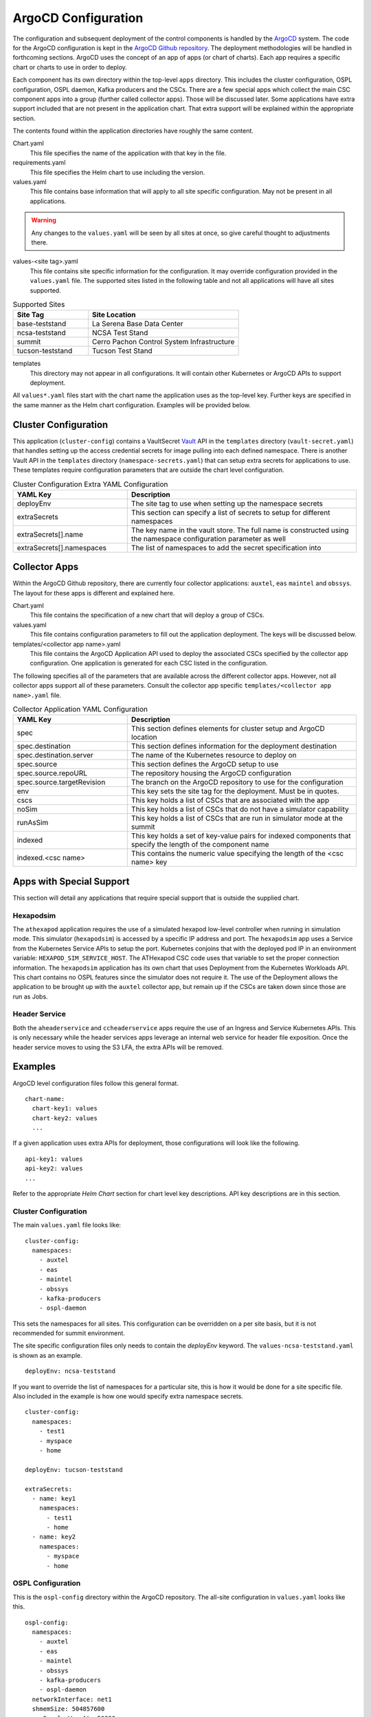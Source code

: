 ArgoCD Configuration
====================

The configuration and subsequent deployment of the control components is handled by the `ArgoCD <https://argoproj.github.io/argo-cd/>`_ system.
The code for the ArgoCD configuration is kept in the `ArgoCD Github repository <https://github.com/lsst-ts/argocd-csc>`_.
The deployment methodologies will be handled in forthcoming sections.
ArgoCD uses the concept of an app of apps (or chart of charts).
Each app requires a specific chart or charts to use in order to deploy. 

Each component has its own directory within the top-level ``apps`` directory.
This includes the cluster configuration, OSPL configuration, OSPL daemon, Kafka producers and the CSCs.
There are a few special apps which collect the main CSC component apps into a group (further called collector apps).
Those will be discussed later.
Some applications have extra support included that are not present in the application chart.
That extra support will be explained within the appropriate section.

The contents found within the application directories have roughly the same
content.

Chart.yaml
  This file specifies the name of the application with that key in the file.

requirements.yaml
  This file specifies the Helm chart to use including the version.

values.yaml
  This file contains base information that will apply to all site specific configuration.
  May not be present in all applications.

.. warning:: Any changes to the ``values.yaml`` will be seen by all sites at
             once, so give careful thought to adjustments there.

values-<site tag>.yaml
  This file contains site specific information for the configuration.
  It may override configuration provided in the ``values.yaml`` file.
  The supported sites listed in the following table and not all applications will have all sites supported.

.. list-table:: Supported Sites
   :widths: 10 20
   :header-rows: 1

   * - Site Tag
     - Site Location
   * - base-teststand
     - La Serena Base Data Center
   * - ncsa-teststand
     - NCSA Test Stand
   * - summit
     - Cerro Pachon Control System Infrastructure
   * - tucson-teststand
     - Tucson Test Stand

templates
  This directory may not appear in all configurations.
  It will contain other Kubernetes or ArgoCD APIs to support deployment.

All ``values*.yaml`` files start with the chart name the application uses as the
top-level key.
Further keys are specified in the same manner as the Helm chart configuration.
Examples will be provided below.

Cluster Configuration
---------------------

This application (``cluster-config``) contains a VaultSecret `Vault <https://www.vaultproject.io/>`_ API in the ``templates`` directory (``vault-secret.yaml``) that handles setting up the access credential secrets for image pulling into each defined namespace.
There is another Vault API in the ``templates`` directory (``namespace-secrets.yaml``) that can setup extra secrets for applications to use.
These templates require configuration parameters that are outside the chart level configuration. 

.. list-table:: Cluster Configuration Extra YAML Configuration
   :widths: 10 20
   :header-rows: 1

   * - YAML Key
     - Description
   * - deployEnv
     - The site tag to use when setting up the namespace secrets
   * - extraSecrets
     - This section can specify a list of secrets to setup for different namespaces
   * - extraSecrets[].name
     - The key name in the vault store. The full name is constructed using the namespace
       configuration parameter as well
   * - extraSecrets[].namespaces
     - The list of namespaces to add the secret specification into

Collector Apps
--------------

Within the ArgoCD Github repository, there are currently four collector applications: ``auxtel``, ``eas`` ``maintel`` and ``obssys``.
The layout for these apps is different and explained here.

Chart.yaml
  This file contains the specification of a new chart that will deploy a group of CSCs.

values.yaml
  This file contains configuration parameters to fill out the application deployment.
  The keys will be discussed below.

templates/<collector app name>.yaml
  This file contains the ArgoCD Application API used to deploy the associated CSCs specified by the collector app configuration.
  One application is generated for each CSC listed in the configuration.

The following specifies all of the parameters that are available across the different collector apps.
However, not all collector apps support all of these parameters.
Consult the collector app specific ``templates/<collector app name>.yaml`` file.

.. list-table:: Collector Application YAML Configuration
   :widths: 10 20
   :header-rows: 1

   * - YAML Key
     - Description
   * - spec
     - This section defines elements for cluster setup and ArgoCD location
   * - spec.destination
     - This section defines information for the deployment destination
   * - spec.destination.server
     - The name of the Kubernetes resource to deploy on
   * - spec.source
     - This section defines the ArgoCD setup to use
   * - spec.source.repoURL
     - The repository housing the ArgoCD configuration
   * - spec.source.targetRevision
     - The branch on the ArgoCD repository to use for the configuration
   * - env
     - This key sets the site tag for the deployment. Must be in quotes.
   * - cscs
     - This key holds a list of CSCs that are associated with the app
   * - noSim
     - This key holds a list of CSCs that do not have a simulator capability
   * - runAsSim
     - This key holds a list of CSCs that are run in simulator mode at the summit
   * - indexed
     - This key holds a set of key-value pairs for indexed components that specify the length of the component name
   * - indexed.<csc name>
     - This contains the numeric value specifying the length of the <csc name> key

Apps with Special Support
-------------------------

This section will detail any applications that require special support that is outside the supplied chart.

Hexapodsim
~~~~~~~~~~

The ``athexapod`` application requires the use of a simulated hexapod low-level controller when running in simulation mode.
This simulator (``hexapodsim``) is accessed by a specific IP address and port.
The ``hexapodsim`` app uses a Service from the Kubernetes Service APIs to setup the port.
Kubernetes conjoins that with the deployed pod IP in an environment variable: ``HEXAPOD_SIM_SERVICE_HOST``.
The ATHexapod CSC code uses that variable to set the proper connection information.
The ``hexapodsim`` application has its own chart that uses Deployment from the Kubernetes Workloads API.
This chart contains no OSPL features since the simulator does not require it.
The use of the Deployment allows the application to be brought up with the ``auxtel`` collector app, but remain up if the CSCs are taken down since those are run as Jobs.

Header Service
~~~~~~~~~~~~~~

Both the ``aheaderservice`` and ``ccheaderservice`` apps require the use of an Ingress and Service Kubernetes APIs.
This is only necessary while the header services apps leverage an internal web service for header file exposition.
Once the header service moves to using the S3 LFA, the extra APIs will be removed.

Examples
--------

ArgoCD level configuration files follow this general format.

::

  chart-name:
    chart-key1: values
    chart-key2: values
    ...

If a given application uses extra APIs for deployment, those configurations will
look like the following.

::

  api-key1: values
  api-key2: values
  ...

Refer to the appropriate `Helm Chart` section for chart level key descriptions.
API key descriptions are in this section.

Cluster Configuration
~~~~~~~~~~~~~~~~~~~~~

The main ``values.yaml`` file looks like:

::
  
  cluster-config:
    namespaces:
      - auxtel
      - eas
      - maintel
      - obssys
      - kafka-producers
      - ospl-daemon

This sets the namespaces for all sites.
This configuration can be overridden on a per site basis, but it is not recommended for summit environment.

The site specific configuration files only needs to contain the `deployEnv` keyword.
The ``values-ncsa-teststand.yaml`` is shown as an example.

::

  deployEnv: ncsa-teststand

If you want to override the list of namespaces for a particular site, this is how it would be done for a site specific file.
Also included in the example is how one would specify extra namespace secrets.

::

  cluster-config:
    namespaces:
      - test1
      - myspace
      - home

  deployEnv: tucson-teststand

  extraSecrets:
    - name: key1
      namespaces:
        - test1
        - home
    - name: key2
      namespaces:
        - myspace
        - home

OSPL Configuration
~~~~~~~~~~~~~~~~~~

This is the ``ospl-config`` directory within the ArgoCD repository.
The all-site configuration in ``values.yaml`` looks like this.

::

  ospl-config:
    namespaces:
      - auxtel
      - eas
      - maintel
      - obssys
      - kafka-producers
      - ospl-daemon
    networkInterface: net1
    shmemSize: 504857600
    maxSamplesWarnAt: 50000
    schedulingClass: Default
    schedulingPriority: 0
    monitorStackSize: 6000000
    waterMarksWhcHigh: 8MB
    deliveryQueueMaxSamples: 10000
    squashParticipants: true
    namespacePolicyAlignee: Lazy
    domainReportEnabled: false
    ddsi2TracingEnabled: false
    ddsi2TracingVerbosity: finer
    ddsi2TracingLogfile: stdout
    durabilityServiceTracingEnabled: false
    durabilityServiceTracingVerbosity: FINER
    durabilityServiceTracingLogfile: stdout
 
The list of namespaces *MUST* contain at least the same namespaces as ``cluster-config``.
The `networkInterface` is the name specified by the ``multus`` CNI and is the same for all sites that we currently deploy to.
The rest of the configuration is meant for handling setup, services and features
related to the shared memory configuration.
If you want to adjust configuration parameters for testing without effecting other sites, a site specific configuration file can be used.

OSPL Daemon Configuration
~~~~~~~~~~~~~~~~~~~~~~~~~

The OSPL daemon configuration has a global ``values.yaml`` file that sets the namespace, OSPL log files and OSPL version for all sites.
All other configuration should be handled in a site YAML configuration file.
The an example configuration for the summit is shown below.

::

  ospl-daemon:
    image:
      repository: ts-dockerhub.lsst.org/ospl-daemon
      tag: c0016
      pullPolicy: Always
      nexus3: nexus3-docker
    env:
      LSST_DDS_PARTITION_PREFIX: summit
    shmemDir: /run/ospl
    osplVersion: V6.10.5
    initContainer:
      repository: lsstit/ddsnet4u
      tag: latest
      pullPolicy: Always

Kafka Producer Configuration
~~~~~~~~~~~~~~~~~~~~~~~~~~~~

The Kafka producer configuration has a global ``values.yaml`` file that sets the
namespace, OSPL log files and OSPL version and producer CSC configuration for all sites.
A snippet of the configuration is shown below.

::

  kafka-producers:
    namespace: kafka-producers
    ...
    producers:
      auxtel:
        cscs: >-
          ATAOS
          ATDome
          ATDomeTrajectory
          ATHexapod
          ATPneumatics
          ATPtg
          ATMCS
      maintel:
        cscs: >-
          MTAOS
          Dome
          MTDomeTrajectory
          MTPtg
      ...

Each key under `producers` is the name for that given producer along with the list of CSCs that producer will monitor. 

The Docker image and other producer configuration is handled on a site basis.
Here is an example from the ``values-ncsa-teststand.yaml``. 

::

  kafka-producers:
    image:
      repository: ts-dockerhub.lsst.org/salkafka
      tag: c0016
      pullPolicy: Always
      nexus3: nexus3-docker
    env:
      lsstDdsDomain: ncsa
      brokerIp: cp-helm-charts-cp-kafka-headless.cp-helm-charts
      brokerPort: 9092
      registryAddr: https://lsst-schema-registry-nts-efd.ncsa.illinois.edu
      partitions: 1
      replication: 3
      waitAck: 1
      logLevel: 20

The `env` information is specifically tailored for the NCSA teststand.
The  `image` information is applied to all producers at this site.
You can override both the producers deployed, reconfigure them if necessary or add new ones to a specific site.
You can also change the image information for a given producer as well.
You must ensure that the different image can interact with the others already deployed without interfering with their functioning.
Below is an example of doing all the above.

::

  kafka-producers:
    image:
      repository: ts-dockerhub.lsst.org/salkafka
      tag: c0016
      pullPolicy: Always
      nexus3: nexus3-docker
    env:
      lsstDdsDomain: ncsa
      brokerIp: cp-helm-charts-cp-kafka-headless.cp-helm-charts
      brokerPort: 9092
      registryAddr: https://lsst-schema-registry-nts-efd.ncsa.illinois.edu
      partitions: 1
      replication: 3
      waitAck: 1
      logLevel: 20
      extras:
        LSST_DDS_RESPONSIVENESS_TIMEOUT: 15s
    producers:
      comcam: null
      auxtel: null
      eas:
        cscs: >-
          DSM
      latiss: null
      test: 
        image:
          tag: c0016.001
      ccarchiver:
        cscs: >-
          CCArchiver
      cccamera:
        cscs: >-
          CCCamera
      ccheaderservice:
        cscs: >-
          CCHeaderService

The `null` is how to remove producers from the ``values.yaml`` configuration. 
The ``eas`` producer changes the list of CSCs from DIMM, DSM, Environment to DSM.
The ``test`` producer changes the site configured image tag to something different.
The ``ccarchiver``, ``cccamera`` and ``ccheaderservice`` producers are new ones specified for this site only.

CSC Configuration
~~~~~~~~~~~~~~~~~
 
Most CSC configuration consists of Docker image information and environment variables that must be set as well as the namespace that the CSC should belong to.
The namespace is handled in the CSC ``values.yaml`` in order to have that applied uniformly across all sites.
An example of a simple configuration showing a specific namespace is shown below.

::

  csc:
    namespace: maintel

CSCs may have other values they need to apply regardless of site. Here is an example from the ``mtcamhexapod`` application.

::

  csc:
    namespace: maintel
    env:
      OSPL_INFOFILE: /tmp/ospl-info-mtcamhexapod.log
      OSPL_ERRORFILE: /tmp/ospl-error-mtcamhexapod.log
    osplVersion: V6.10.4

Other global environment variables can be specified in this manner.
Note that variables specified in the ``values.yaml`` can still be overridden by site-specific files.

The Docker image configuration is handled on a site basis to allow independent evolution.
This also applies to the ``LSST_DDS_PARTITION_PREFIX`` environment variable since those are definitely site specific.
Below is an example site configuration from the ``mtcamhexapod`` for the NCSA test stand.

::

  csc:
    image:
      repository: ts-dockerhub.lsst.org/mthexapod
      tag: c0016
      pullPolicy: Always
      nexus3: nexus3-docker
    env:
      LSST_DDS_PARTITION_PREFIX: ncsa
      RUN_ARG: --simulate 1
    shmemDir: /scratch.local/ospl

The ``RUN_ARG`` configuration sets the index for the underlying component that the container will run and puts it into simulation mode.
Other site specific environment variables can be listed in the `env` section if they are appropriate to running the CSC container.

All containers require the use of the Nexus3 repository, identified by the use of ``ts-dockerhub.lsst.org`` in the `image.repository` name.
The `image.nexus3` key must be configured in order for secret access to occur.
The value in the `image.nexus3` entry is specific to the Nexus3 instance that is based in Tucson.
This may be expanded to other replications in the future.
The site specific configuration for the ``mtcamhexapod`` application given previously shows this information is configured.

The CSC container may need to override the command script that the container automatically runs on startup.
An example of how this is accomplished is shown below.

::

  csc: 
    image:
      repository: ts-dockerhub.lsst.org/atdometrajectory
      tag: c0016
      pullPolicy: Always
    env:
      LSST_DDS_PARTITION_PREFIX: lsatmcs
    entrypoint: |
      #!/usr/bin/env bash

      source ~/miniconda3/bin/activate

      source $OSPL_HOME/release.com
      
      source /home/saluser/.bashrc

      run_atdometrajectory.py

The script for the `entrypoint` must be entered line by line with an empty line between each one in order for the script to be created with the correct execution formatting.
The pipe (|) at the end of the `entrypoint` keyword is required to help obtain the proper formatting.
Using the `entrypoint` key activates the use of the ConfigMap API.

If a CSC requires a physical volume to read and/or write files out to, the `pvcMountpoint` and `nfsMountpoint` keys should be used.
This should be a rarely used variant, but it is supported.
The persistent volume claim created by using `pvcMountpoint` is local to the Kubernetes cluster and by default is not persisted if the volume claim disappears. 
The Header Service will use this when deployed to the summit until the S3 system is available.
A configuration might look like the following.

::

  csc:
    ...
    pvcMountpoint:
    - name: www
      path: /home/saluser/www
      accessMode: ReadWriteOnce
      claimSize: 50Gi

The description of the `claimSize` units can be found at this `page <https://kubernetes.io/docs/concepts/configuration/manage-resources-containers/#meaning-of-memory>`_.

The `nfsMountpoint` key can be used to attach to a NFS export. 
The ``mtaos`` leverages this mechanism for reading Bulter ingested files.
An example configuration taken from the ``mtaos`` summit configuration, looks like this.

::

  csc:
    ...
    nfsMountpoint:
    - name: comcam-data
      containerPath: /readonly/lsstdata/comcam
      readOnly: true
      server: comcam-arctl01.cp.lsst.org
      serverPath: /lsstdata 

Collector Applications
~~~~~~~~~~~~~~~~~~~~~~

As noted earlier, these applications are collections of individual CSC apps aligned with a particular subsystem.
The all-site configuration handles ArgoCD information, CSCs that are not simulators and possibly indexed CSCs.
Here is how the ``values.yaml`` file for the ``maintel`` app looks.

::

  spec:
    destination:
      server: https://kubernetes.default.svc
    source:
      repoURL: https://github.com/lsst-ts/argocd-csc
      targetRevision: HEAD

  noSim:
    - mtptg
    - mtdometrajectory

The `spec` section is specific to ArgoCD and should not be changed unless you really understand the consequences. The exceptions to this are the `repoURL` and `targetRevision` parameters.
It is possible the GitHub repository moves during the lifetime of the project, so `repoURL` will need to be updated if that happens.
There might also be a need to testing something that is not on the ``master`` branch of
the repository.
To support that, change the `targetRevision` to the appropriate branch name.
Use this sparingly, as main configuration tracking is on the ``master`` branch.

The site specific configurations handle setting up the list of CSCs to run and the environment for that site.
It can also handle the need for running simulators on the summit.
Below is the configuration for ``maintel`` from the ``values-summit.yaml`` configuration.

::

  env: summit
  cscs:
    - mtaos
    - mtptg
    - mtmount
    - mtdome
    - mtdometrajectory
    - ccheaderservice
  runAsSim:
    - mtaos
    - mtdome
    - mtmount

The `env` parameter sets the ``value-<env>.yaml`` for the listed CSC apps.
This will change on a per site basis. The `cscs` parameter is the listing of the CSC apps that the collector app will control.

The ``auxtel`` collector app follows similar configuration mechanisms but controls a different list of CSC apps as does the ``obssys`` and ``eas`` collector apps.

The ``eas`` collector app has one other variation since it handles indexed CSCs all coming from the same application.
Below is a section from the ``values.yaml`` file showing how indexed components are treated.

::

  ...
  indexed:
    dimm: 4
    weatherstation: 14
    dsm: 3

The key points to the application directory that will be used and the number represents the length of the key.
This is necessary since there are no tools in the Helm system that allow the length determination of a string.
To use the indexed components, here is the ``values-summit.yaml`` configuration for the ``eas`` app.

::

  env: summit
  cscs:
    - dimm1
    - dimm2

Using the length provided in the ``values.yaml`` file, the number at the end of the name is retrieved.
This is used to set the appropriate configuration file in the application directory for the specific index.
The index configuration files look like ``values-<app name><#>.yaml`` and contain index specific setup.
The index=1 DIMM component configuration ``values-dimm1.yaml`` is shown below.

::

  csc:
    env:
      RUN_ARG: 1

The index specific configuration required will vary with the different CSCs.
